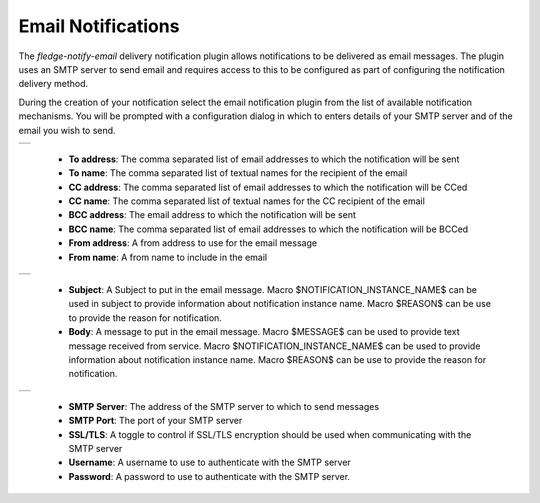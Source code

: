 .. Images
.. |email_1| image:: images/email_1.jpg

.. |email_2| image:: images/email_2.jpg
  
.. |email_3| image:: images/email_3.jpg


Email Notifications
===================

The *fledge-notify-email* delivery notification plugin allows notifications to be delivered as email messages. The plugin uses an SMTP server to send email and requires access to this to be configured as part of configuring the notification delivery method.

During the creation of your notification select the email notification plugin from the list of available notification mechanisms. You will be prompted with a configuration dialog in which to enters details of your SMTP server and of the email you wish to send.

+-----------+
| |email_1| |
+-----------+

  - **To address**: The comma separated list of email addresses to which the notification will be sent

  - **To name**: The comma separated list of textual names for the recipient of the email

  - **CC address**: The comma separated list of email addresses to which the notification will be CCed

  - **CC name**: The comma separated list of textual names for the CC recipient of the email

  - **BCC address**: The email address to which the notification will be sent

  - **BCC name**: The comma separated list of email addresses to which the notification will be BCCed

  - **From address**: A from address to use for the email message

  - **From name**: A from name to include in the email

+-----------+
| |email_2| |
+-----------+

  - **Subject**: A Subject to put in the email message. Macro $NOTIFICATION_INSTANCE_NAME$ can be used in subject to provide information about notification instance name. Macro $REASON$ can be use to provide the reason for notification.

  - **Body**: A message to put in the email message. Macro $MESSAGE$ can be used to provide text message received from service. Macro $NOTIFICATION_INSTANCE_NAME$ can be used to provide information about notification instance name. Macro $REASON$ can be use to provide the reason for notification.


+-----------+
| |email_3| |
+-----------+

  - **SMTP Server**: The address of the SMTP server to which to send messages

  - **SMTP Port**: The port of your SMTP server

  - **SSL/TLS**: A toggle to control if SSL/TLS encryption should be used when communicating with the SMTP server

  - **Username**: A username to use to authenticate with the SMTP server

  - **Password**: A password to use to authenticate with the SMTP server.

 
